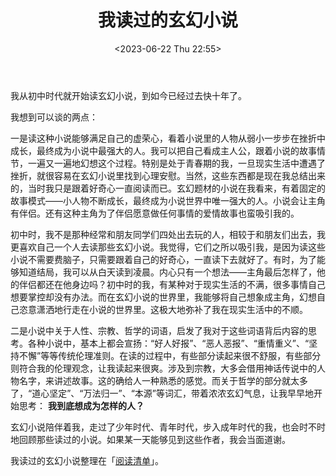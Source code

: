 #+TITLE: 我读过的玄幻小说
#+DATE: <2023-06-22 Thu 22:55>
#+TAGS[]: 阅读

我从初中时代就开始读玄幻小说，到如今已经过去快十年了。

我想到可以谈的两点：

一是读这种小说能够满足自己的虚荣心，看着小说里的人物从弱小一步步在挫折中成长，最终成为小说中最强大的人。我可以把自己看成主人公，跟着小说的故事情节，一遍又一遍地幻想这个过程。特别是处于青春期的我，一旦现实生活中遭遇了挫折，就很容易在玄幻小说里找到心理安慰。当然，这些东西都是现在我总结出来的，当时我只是跟着好奇心一直阅读而已。玄幻题材的小说在我看来，有着固定的故事模式——小人物不断成长，最终成为小说世界中唯一强大的人。小说会让主角有伴侣。还有这种主角为了伴侣愿意做任何事情的爱情故事也蛮吸引我的。

初中时，我不是那种经常和朋友同学们四处出去玩的人，相较于和朋友们出去，我更喜欢自己一个人去读那些玄幻小说。我觉得，它们之所以吸引我，是因为读这些小说不需要费脑子，只需要跟着自己的好奇心，一直读下去就好了。有时，为了能够知道结局，我可以从白天读到凌晨。内心只有一个想法——主角最后怎样了，他的伴侣都还在他身边吗？初中时的我，有某种对于现实生活的不满，很多事情自己想要掌控却没有办法。而在玄幻小说的世界里，我能够将自己想象成主角，幻想自己恣意潇洒地行走在小说的世界里。这极大地弥补了我在现实生活中的不顺。

二是小说中关于人性、宗教、哲学的词语，启发了我对于这些词语背后内容的思考。各种小说中，基本上都会宣扬：“好人好报”、“恶人恶报”、“重情重义”、“坚持不懈”等等传统伦理准则。在读的过程中，有些部分读起来很不舒服，有些部分则符合我的伦理观念，让我读起来很爽。涉及到宗教，大多会借用神话传说中的人物名字，来讲述故事。这的确给人一种熟悉的感觉。而关于哲学的部分就太多了，“道心坚定”、“万法归一”、“本源”等词汇，带着浓浓玄幻气息，让我早早地开始思考： *我到底想成为怎样的人？*

玄幻小说陪伴着我，走过了少年时代、青年时代，步入成年时代的我，也会时不时地回顾那些读过的小说。如果某一天能够见到这些作者，我会当面道谢。

我读过的玄幻小说整理在「[[/readlist/][阅读清单]]」。